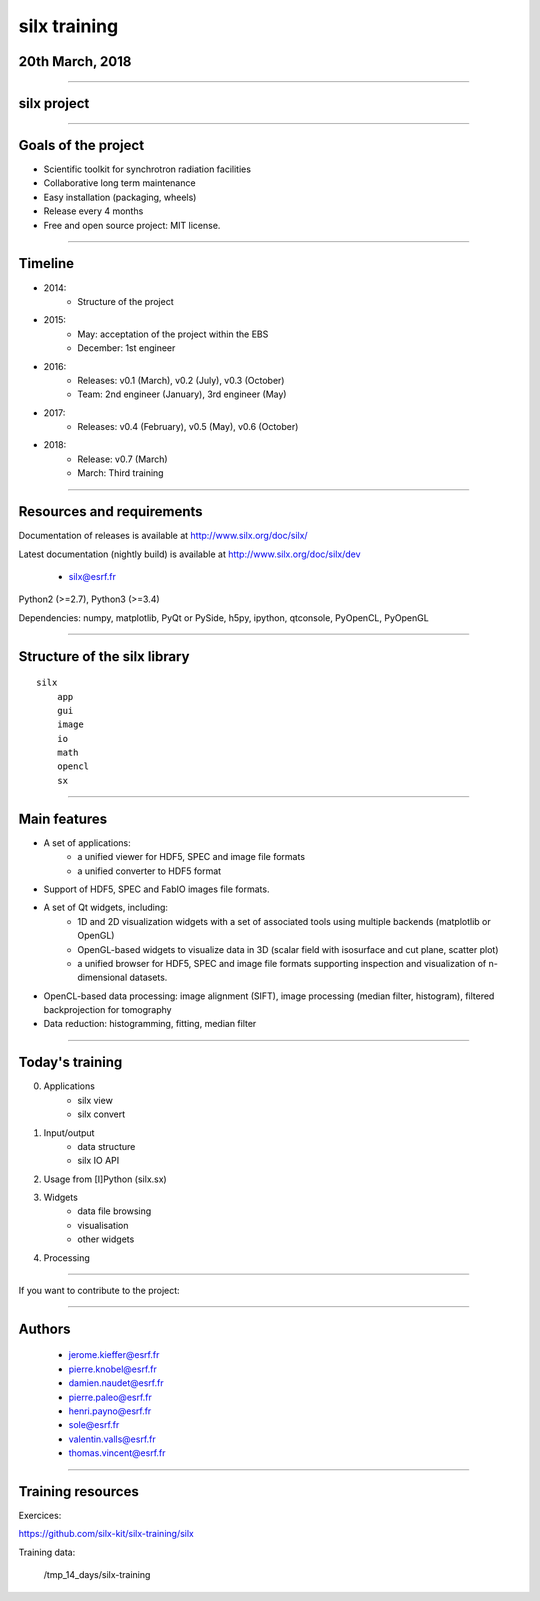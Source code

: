.. raw:: html

   <!-- Patch landslide slides background color --!>
   <style type="text/css">
   div.slide {
       background: #fff;
   }
   </style>


silx training
*************

20th March, 2018
================

.. image:: img/silx_logo.png
    :width: 180px
    :height: 280px

----

silx project
============

.. image:: img/silx_project.png
    :width: 700px
    :height: 600px

----

Goals of the project
====================

- Scientific toolkit for synchrotron radiation facilities

- Collaborative long term maintenance

- Easy installation (packaging, wheels)

- Release every 4 months

- Free and open source project: MIT license.

----

Timeline
========

- 2014:
    - Structure of the project
- 2015:
    - May: acceptation of the project within the EBS
    - December: 1st engineer
- 2016:
    - Releases: v0.1 (March), v0.2 (July), v0.3 (October)
    - Team: 2nd engineer (January),  3rd engineer (May)

- 2017:
    - Releases: v0.4 (February), v0.5 (May), v0.6 (October)

- 2018:
    - Release: v0.7 (March)
    - March: Third training

----

Resources and requirements
==========================

Documentation of releases is available at http://www.silx.org/doc/silx/

Latest documentation (nightly build) is available at http://www.silx.org/doc/silx/dev

    - silx@esrf.fr


.. image:: img/cross-platform.png
    :width: 350px
    :height: 180px
    :align: left

Python2 (>=2.7), Python3 (>=3.4)

Dependencies: numpy, matplotlib, PyQt or PySide, h5py, ipython, qtconsole, PyOpenCL, PyOpenGL

      

----

Structure of the silx library
=============================

::

 silx
     app
     gui
     image
     io
     math
     opencl
     sx
    
----

Main features
=============


- A set of applications:
    - a unified viewer for HDF5, SPEC and image file formats
    - a unified converter to HDF5 format
- Support of HDF5, SPEC and FabIO images file formats.
- A set of Qt widgets, including:
    - 1D and 2D visualization widgets with a set of associated tools using multiple backends (matplotlib or OpenGL)
    - OpenGL-based widgets to visualize data in 3D (scalar field with isosurface and cut plane, scatter plot)
    - a unified browser for HDF5, SPEC and image file formats supporting inspection and visualization of n-dimensional datasets.
- OpenCL-based data processing: image alignment (SIFT), image processing (median filter, histogram), filtered backprojection for tomography
- Data reduction: histogramming, fitting, median filter

----

Today's training
================

0. Applications
    - silx view
    - silx convert

#. Input/output
    - data structure
    - silx IO API

#. Usage from [I]Python (silx.sx)

#. Widgets
    - data file browsing
    - visualisation
    - other widgets

#. Processing

----

If you want to contribute to the project: 

.. image:: img/forkme.png
    :align: center
    :target: https://github.com/silx-kit/silx

----

Authors
=======

    - jerome.kieffer@esrf.fr
    - pierre.knobel@esrf.fr
    - damien.naudet@esrf.fr
    - pierre.paleo@esrf.fr
    - henri.payno@esrf.fr
    - sole@esrf.fr
    - valentin.valls@esrf.fr
    - thomas.vincent@esrf.fr

----

Training resources
==================

Exercices:

https://github.com/silx-kit/silx-training/silx

Training data:

      /tmp_14_days/silx-training


